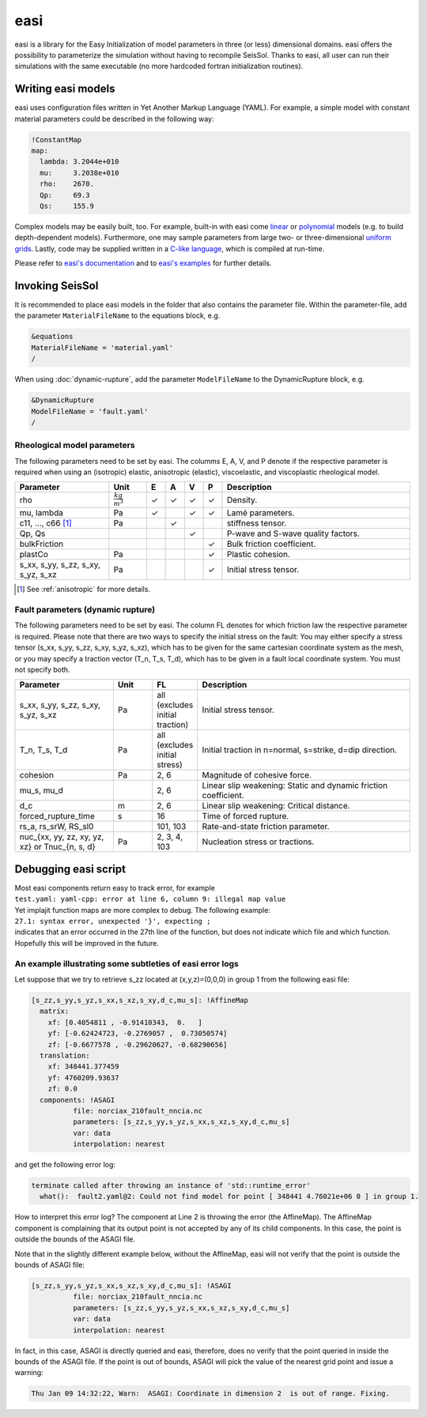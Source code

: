 ..
  SPDX-FileCopyrightText: 2018-2024 SeisSol Group

  SPDX-License-Identifier: BSD-3-Clause
  SPDX-LicenseComments: Full text under /LICENSE and /LICENSES/

  SPDX-FileContributor: Author lists in /AUTHORS and /CITATION.cff

.. _easi:

easi
====

easi is a library for the Easy Initialization of model parameters in
three (or less) dimensional domains. easi offers the possibility to
parameterize the simulation without having to recompile SeisSol. Thanks
to easi, all user can run their simulations with the same executable (no
more hardcoded fortran initialization routines).

Writing easi models
-------------------

easi uses configuration files written in Yet Another Markup Language (YAML).
For example, a simple model with constant material parameters could be
described in the following way:

.. code-block:: YAML

  !ConstantMap
  map:
    lambda: 3.2044e+010
    mu:     3.2038e+010
    rho:    2670.
    Qp:     69.3
    Qs:     155.9

Complex models may be easily built, too.
For example, built-in with easi come `linear <https://easyinit.readthedocs.io/en/latest/maps.html#affinemap>`__ or `polynomial <https://easyinit.readthedocs.io/en/latest/maps.html#polynomialmap>`__ models
(e.g. to build depth-dependent models).
Furthermore, one may sample parameters from large two- or three-dimensional `uniform grids <https://easyinit.readthedocs.io/en/latest/maps.html#asagi>`__.
Lastly, code may be supplied written in a `C-like language <https://easyinit.readthedocs.io/en/latest/maps.html#functionmap>`__, which is compiled at run-time.

Please refer to `easi's documentation <https://easyinit.readthedocs.io/>`__
and to `easi's examples <https://github.com/SeisSol/easi/tree/master/examples>`__ for further details.

Invoking SeisSol
----------------

It is recommended to place easi models in the folder that also contains
the parameter file.
Within the parameter-file, add the parameter ``MaterialFileName`` to
the equations block, e.g.

.. code-block:: Fortran

  &equations
  MaterialFileName = 'material.yaml'
  /

When using :doc:`dynamic-rupture`, add the parameter ``ModelFileName`` to
the DynamicRupture block, e.g.

.. code-block:: Fortran

  &DynamicRupture
  ModelFileName = 'fault.yaml'
  /

Rheological model parameters
~~~~~~~~~~~~~~~~~~~~~~~~~~~~
The following parameters need to be set by easi.
The columms E, A, V, and P denote if the respective parameter is required
when using an (isotropic) elastic, anisotropic (elastic), viscoelastic, and viscoplastic rheological model.


.. |checkmark| unicode:: U+2713

.. list-table::
   :widths: 25 10 5 5 5 5 50
   :header-rows: 1

   * - Parameter
     - Unit
     - E
     - A
     - V
     - P
     - Description
   * - rho
     - :math:`\frac{kg}{m^3}`
     - |checkmark|
     - |checkmark|
     - |checkmark|
     - |checkmark|
     - Density.
   * - mu, lambda
     - Pa
     - |checkmark|
     -
     - |checkmark|
     - |checkmark|
     - Lamé parameters.
   * - c11, ..., c66 [#]_
     - Pa
     -
     - |checkmark|
     -
     -
     - stiffness tensor.
   * - Qp, Qs
     -
     -
     -
     - |checkmark|
     -
     - P-wave and S-wave quality factors.
   * - bulkFriction
     -
     -
     -
     -
     - |checkmark|
     - Bulk friction coefficient.
   * - plastCo
     - Pa
     -
     -
     -
     - |checkmark|
     - Plastic cohesion.
   * - s_xx, s_yy, s_zz, s_xy, s_yz, s_xz
     - Pa
     -
     -
     -
     - |checkmark|
     - Initial stress tensor.


.. [#] See :ref:`anisotropic` for more details.

Fault parameters (dynamic rupture)
~~~~~~~~~~~~~~~~~~~~~~~~~~~~~~~~~~

The following parameters need to be set by easi.
The column FL denotes for which friction law the respective parameter is required.
Please note that there are two ways to specify the initial stress on the fault:
You may either specify a stress tensor (s_xx, s_yy, s_zz, s_xy, s_yz, s_xz),
which has to be given for the same cartesian coordinate system as the mesh,
or you may specify a traction vector (T_n, T_s, T_d),
which has to be given in a fault local coordinate system.
You must not specify both.

.. list-table::
   :widths: 25 10 10 55
   :header-rows: 1

   * - Parameter
     - Unit
     - FL
     - Description
   * - s_xx, s_yy, s_zz, s_xy, s_yz, s_xz
     - Pa
     - all (excludes initial traction)
     - Initial stress tensor.
   * - T_n, T_s, T_d
     - Pa
     - all (excludes initial stress)
     - Initial traction in n=normal, s=strike, d=dip direction.
   * - cohesion
     - Pa
     - 2, 6
     - Magnitude of cohesive force.
   * - mu_s, mu_d
     -
     - 2, 6
     - Linear slip weakening: Static and dynamic friction coefficient.
   * - d_c
     - m
     - 2, 6
     - Linear slip weakening: Critical distance.
   * - forced_rupture_time
     - s
     - 16
     - Time of forced rupture.
   * - rs_a, rs_srW, RS_sl0
     -
     - 101, 103
     - Rate-and-state friction parameter.
   * - nuc_{xx, yy, zz, xy, yz, xz} or Tnuc_{n, s, d}
     - Pa
     - 2, 3, 4, 103
     - Nucleation stress or tractions.

Debugging easi script
---------------------


| Most easi components return easy to track error, for example
| ``test.yaml: yaml-cpp: error at line 6, column 9: illegal map value``
| Yet implajit function maps are more complex to debug. The following
  example:
| ``27.1: syntax error, unexpected '}', expecting ;``
| indicates that an error occurred in the 27th line of the function, but
  does not indicate which file and which function.
| Hopefully this will be improved in the future.


An example illustrating some subtleties of easi error logs
~~~~~~~~~~~~~~~~~~~~~~~~~~~~~~~~~~~~~~~~~~~~~~~~~~~~~~~~~~

Let suppose that we try to retrieve s_zz located at (x,y,z)=(0,0,0) in group 1 from the following easi file:

.. code-block:: YAML

    [s_zz,s_yy,s_yz,s_xx,s_xz,s_xy,d_c,mu_s]: !AffineMap
      matrix:
        xf: [0.4054811 , -0.91410343,  0.   ]
        yf: [-0.62424723, -0.2769057 ,  0.73050574]
        zf: [-0.6677578 , -0.29620627, -0.68290656]
      translation:
        xf: 348441.377459
        yf: 4760209.93637
        zf: 0.0
      components: !ASAGI
              file: norciax_210fault_nncia.nc
              parameters: [s_zz,s_yy,s_yz,s_xx,s_xz,s_xy,d_c,mu_s]
              var: data
              interpolation: nearest

and get the following error log:


.. code-block:: none

    terminate called after throwing an instance of 'std::runtime_error'
      what():  fault2.yaml@2: Could not find model for point [ 348441 4.76021e+06 0 ] in group 1.

How to interpret this error log?
The component at Line 2 is throwing the error (the AffineMap).
The AffineMap component is complaining that its output point is not accepted by any of its child components.
In this case, the point is outside the bounds of the ASAGI file.


Note that in the slightly different example below, without the AffineMap, easi will not verify that the point is outside the bounds of ASAGI file:

.. code-block:: YAML

    [s_zz,s_yy,s_yz,s_xx,s_xz,s_xy,d_c,mu_s]: !ASAGI
              file: norciax_210fault_nncia.nc
              parameters: [s_zz,s_yy,s_yz,s_xx,s_xz,s_xy,d_c,mu_s]
              var: data
              interpolation: nearest

In fact, in this case, ASAGI is directly queried and easi, therefore, does no verify that the point queried in inside the bounds of the ASAGI file.
If the point is out of bounds, ASAGI will pick the value of the nearest grid point and issue a warning:

.. code-block:: none

    Thu Jan 09 14:32:22, Warn:  ASAGI: Coordinate in dimension 2  is out of range. Fixing.


